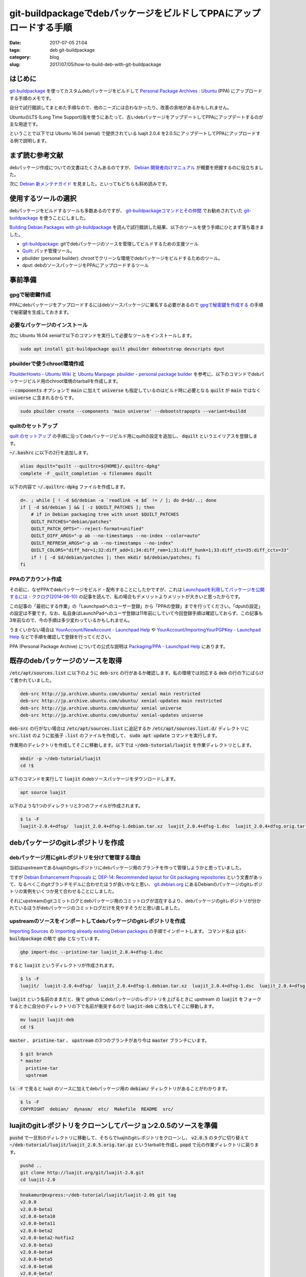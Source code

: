 git-buildpackageでdebパッケージをビルドしてPPAにアップロードする手順
####################################################################

:date: 2017-07-05 21:04
:tags: deb git-buildpackage
:category: blog
:slug: 2017/07/05/how-to-build-deb-with-git-buildpackage

はじめに
--------

.. _git-buildpackage: https://honk.sigxcpu.org/piki/projects/git-buildpackage/

git-buildpackage_ を使ってカスタムdebパッケージをビルドして `Personal Package Archives : Ubuntu <https://launchpad.net/ubuntu/+ppas>`_ (PPA) にアップロードする手順のメモです。

自分で試行錯誤してまとめた手順なので、他のニーズには合わなかったり、改善の余地があるかもしれません。

UbuntuのLTS (Long Time Support)版を使うにあたって、古いdebパッケージをアップデートしてPPAにアップデートするのが主な用途です。

ということで以下では Ubuntu 16.04 (xenial) で提供されている luajit 2.0.4 を2.0.5にアップデートしてPPAにアップロードする例で説明します。

まず読む参考文献
----------------

debパッケージ作成についての文書はたくさんあるのですが、
`Debian 開発者向けマニュアル <https://www.debian.org/doc/devel-manuals#packaging-tutorial>`_ が概要を把握するのに役立ちました。

次に `Debian 新メンテナガイド <https://www.debian.org/doc/devel-manuals#maint-guide>`_ を見ました。といってもどちらも斜め読みです。

使用するツールの選択
--------------------

debパッケージをビルドするツールも多数あるのですが、
`git-buildpackageコマンドとその仲間 <https://www.debian.org/doc/manuals/maint-guide/build.ja.html#git-buildpackage>`_ でお勧めされていた git-buildpackage_ を使うことにしました。

`Building Debian Packages with git-buildpackage <http://honk.sigxcpu.org/projects/git-buildpackage/manual-html/gbp.html>`_ を読んで試行錯誤した結果、以下のツールを使う手順にひとまず落ち着きました。

* git-buildpackage_: gitでdebパッケージのソースを管理してビルドするための支援ツール
* `Quilt <http://savannah.nongnu.org/projects/quilt>`_: パッチ管理ツール。
* pbuilder (personal builder): chrootでクリーンな環境でdebパッケージをビルドするためのツール。
* dput: debのソースパッケージをPPAにアップロードするツール

事前準備
--------

gpgで秘密鍵作成
~~~~~~~~~~~~~~~

PPAにdebパッケージをアップロードするにはdebソースパッケージに署名する必要があるので `gpgで秘密鍵を作成する <https://hnakamur.github.io/blog/2017/07/01/generate-secret-key-with-gpg/>`_ の手順で秘密鍵を生成しておきます。

必要なパッケージのインストール
~~~~~~~~~~~~~~~~~~~~~~~~~~~~~~

次に Ubuntu 16.04 xenialで以下のコマンドを実行して必要なツールをインストールします。

.. code-block:: console

    sudo apt install git-buildpackage quilt pbuilder debootstrap devscripts dput

pbuilderで使うchroot環境作成
~~~~~~~~~~~~~~~~~~~~~~~~~~~~

`PbuilderHowto - Ubuntu Wiki <https://wiki.ubuntu.com/PbuilderHowto>`_ と `Ubuntu Manpage: pbuilder - personal package builder <http://manpages.ubuntu.com/manpages/xenial/en/man8/pbuilder.8.html>`_ を参考に、以下のコマンドでdebパッケージビルド用のchroot環境のtarballを作成します。

:code:`--components` オプションで :code:`main` に加えて :code:`universe` も指定しているのはビルド時に必要となる :code:`quilt` が :code:`main` ではなく :code:`universe` に含まれるからです。

.. code-block:: console

    sudo pbuilder create --components 'main universe' --debootstrapopts --variant=buildd

quiltのセットアップ
~~~~~~~~~~~~~~~~~~~

`quilt のセットアップ <https://www.debian.org/doc/manuals/maint-guide/modify.ja.html#quiltrc>`_ の手順に沿ってdebパッケージビルド用にquiltの設定を追加し、 :code:`dquilt` というエイリアスを登録します。

:code:`~/.bashrc` に以下の2行を追加します。

.. code-block:: text

    alias dquilt="quilt --quiltrc=${HOME}/.quiltrc-dpkg"
    complete -F _quilt_completion -o filenames dquilt

以下の内容で :code:`~/.quiltrc-dpkg` ファイルを作成します。

.. code-block:: text

    d=. ; while [ ! -d $d/debian -a `readlink -e $d` != / ]; do d=$d/..; done
    if [ -d $d/debian ] && [ -z $QUILT_PATCHES ]; then
        # if in Debian packaging tree with unset $QUILT_PATCHES
        QUILT_PATCHES="debian/patches"
        QUILT_PATCH_OPTS="--reject-format=unified"
        QUILT_DIFF_ARGS="-p ab --no-timestamps --no-index --color=auto"
        QUILT_REFRESH_ARGS="-p ab --no-timestamps --no-index"
        QUILT_COLORS="diff_hdr=1;32:diff_add=1;34:diff_rem=1;31:diff_hunk=1;33:diff_ctx=35:diff_cctx=33"
        if ! [ -d $d/debian/patches ]; then mkdir $d/debian/patches; fi
    fi

PPAのアカウント作成
~~~~~~~~~~~~~~~~~~~

その前に、なぜPPAでdebパッケージをビルド・配布することにしたかですが、これは
`Launchpadを利用してパッケージを公開するには - ククログ(2014-06-10) <http://www.clear-code.com/blog/2014/6/10.html>`_
の記事を読んで、私の場合もデメリットよりメリットが大きいと思ったからです。

この記事の「最初にする作業」の「Launchpadへのユーザー登録」から「PPAの登録」までを行ってください。「dputの設定」の設定は不要です。なお、私自身はLaunchPadへのユーザ登録は11年前にしていて今回登録手順は確認しておらず、この記事も3年前なので、今の手順は多少変わっているかもしれません。

うまくいかない場合は
`YourAccount/NewAccount - Launchpad Help <https://help.launchpad.net/YourAccount/NewAccount>`_
や
`YourAccount/ImportingYourPGPKey - Launchpad Help <https://help.launchpad.net/YourAccount/ImportingYourPGPKey>`_
などで手順を確認して登録を行ってください。

PPA (Personal Package Archive) についての公式な説明は
`Packaging/PPA - Launchpad Help <https://help.launchpad.net/Packaging/PPA>`_ 
にあります。

既存のdebパッケージのソースを取得
---------------------------------

:code:`/etc/apt/sources.list` に以下のように :code:`deb-src` の行があるか確認します。私の環境では対応する :code:`deb` の行の下にばらけて書かれていました。

.. code-block:: text

    deb-src http://jp.archive.ubuntu.com/ubuntu/ xenial main restricted
    deb-src http://jp.archive.ubuntu.com/ubuntu/ xenial-updates main restricted
    deb-src http://jp.archive.ubuntu.com/ubuntu/ xenial universe
    deb-src http://jp.archive.ubuntu.com/ubuntu/ xenial-updates universe

:code:`deb-src` の行がない場合は :code:`/etc/apt/sources.list` に追記するか :code:`/etc/apt/sources.list.d/` ディレクトリに :code:`src.list` のように拡張子 :code:`.list` のファイルを作成して、 :code:`sudo apt update` コマンドを実行します。


作業用のディレクトリを作成してそこに移動します。以下では :code:`~/deb-tutorial/luajit` を作業ディレクトリとします。

.. code-block:: console

    mkdir -p ~/deb-tutorial/luajit
    cd !$

以下のコマンドを実行して :code:`luajit` のdebソースパッケージをダウンロードします。

.. code-block:: console

    apt source luajit

以下のような1つのディレクトリと3つのファイルが作成されます。

.. code-block:: console

    $ ls -F
    luajit-2.0.4+dfsg/  luajit_2.0.4+dfsg-1.debian.tar.xz  luajit_2.0.4+dfsg-1.dsc  luajit_2.0.4+dfsg.orig.tar.gz

debパッケージのgitレポジトリを作成
----------------------------------

debパッケージ用にgitレポジトリを分けて管理する理由
~~~~~~~~~~~~~~~~~~~~~~~~~~~~~~~~~~~~~~~~~~~~~~~~~~

当初はupstreamであるluajitのgitレポジトリにdebパッケージ用のブランチを作って管理しようかと思っていました。

ですが `Debian Enhancement Proposals <http://dep.debian.net/>`_ に `DEP-14: Recommended layout for Git packaging repositories <http://dep.debian.net/deps/dep14/>`_ という文書があって、なるべくこのgitブランチモデルに合わせたほうが良いかなと思い、 `git.debian.org <https://anonscm.debian.org/cgit/>`_ にあるDebianのパッケージのgitレポジトリの実例をいくつか見て合わせることにしました。

それにupstreamのgitコミットログとdebパッケージ用のコミットログが混在するより、debパッケージのgitレポジトリが分かれているほうがdebパッケージのコミットログだけを見やすそうだと思い直しました。


upstreamのソースをインポートしてdebパッケージのgitレポジトリを作成
~~~~~~~~~~~~~~~~~~~~~~~~~~~~~~~~~~~~~~~~~~~~~~~~~~~~~~~~~~~~~~~~~~

`Importing Sources <http://honk.sigxcpu.org/projects/git-buildpackage/manual-html/gbp.import.html>`_ の `Importing already existing Debian packages <http://honk.sigxcpu.org/projects/git-buildpackage/manual-html/gbp.import.html#GBP.IMPORT.EXISTING>`_ の手順でインポートします。
コマンド名は :code:`git-buildpackage` の略で :code:`gbp` となっています。

.. code-block:: console

    gbp import-dsc --pristine-tar luajit_2.0.4+dfsg-1.dsc

すると :code:`luajit` というディレクトリが作成されます。

.. code-block:: console

    $ ls -F
    luajit/  luajit-2.0.4+dfsg/  luajit_2.0.4+dfsg-1.debian.tar.xz  luajit_2.0.4+dfsg-1.dsc  luajit_2.0.4+dfsg.orig.tar.gz

:code:`luajit` という名前のままだと、後で github にdebパッケージのレポジトリを上げるときに upstream の :code:`luajit` をフォークするときに自分のディレクトリの下で名前が衝突するので :code:`luajit-deb` に改名してそこに移動します。

.. code-block:: console

    mv luajit luajit-deb
    cd !$

:code:`master` 、 :code:`pristine-tar` 、 :code:`upstream` の3つのブランチがあり今は :code:`master` ブランチにいます。

.. code-block:: console

    $ git branch
    * master
      pristine-tar
      upstream

:code:`ls -F` で見ると luajit のソースに加えてdebパッケージ用の :code:`debian/` ディレクトリがあることがわかります。

.. code-block:: console

    $ ls -F
    COPYRIGHT  debian/  dynasm/  etc/  Makefile  README  src/

luajitのgitレポジトリをクローンしてバージョン2.0.5のソースを準備
----------------------------------------------------------------

:code:`pushd` で一旦別のディレクトリに移動して、そちらでluajitのgitレポジトリをクローンし、 :code:`v2.0.5` のタグに切り替えて :code:`~/deb-tutorial/luajit/luajit_2.0.5.orig.tar.gz` というtarballを作成し :code:`popd` で元の作業ディレクトリに戻ります。

.. code-block:: console

    pushd ..
    git clone http://luajit.org/git/luajit-2.0.git
    cd luajit-2.0

.. code-block:: console

    hnakamur@express:~/deb-tutorial/luajit/luajit-2.0$ git tag
    v2.0.0
    v2.0.0-beta1
    v2.0.0-beta10
    v2.0.0-beta11
    v2.0.0-beta2
    v2.0.0-beta2-hotfix2
    v2.0.0-beta3
    v2.0.0-beta4
    v2.0.0-beta5
    v2.0.0-beta6
    v2.0.0-beta7
    v2.0.0-beta8
    v2.0.0-beta8-fixed
    v2.0.0-beta9
    v2.0.0-rc1
    v2.0.0-rc2
    v2.0.0-rc3
    v2.0.1
    v2.0.1-fixed
    v2.0.2
    v2.0.3
    v2.0.4
    v2.0.5
    v2.1.0-beta1
    v2.1.0-beta2
    v2.1.0-beta3

.. code-block:: console

    git checkout v2.0.5

.. code-block:: console

    git archive --format=tar.gz --prefix=luajit/ -o ../luajit_2.0.5.orig.tar.gz tags/v2.0.5

.. code-block:: console

    hnakamur@express:~/deb-tutorial/luajit/luajit-2.0$ popd
    ~/deb-tutorial/luajit/luajit-deb

luajitバージョン2.0.5のソースをインポート
-----------------------------------------

debパッケージのDFSG対応
~~~~~~~~~~~~~~~~~~~~~~~

luajitのdebパッケージのバージョンは :code:`2.0.4+dfsg-1` のように :code:`+dfsg` を含んでいます。

DFSGについては `Debian フリーソフトウェアガイドライン (DFSG) <https://www.debian.org/social_contract#guidelines>`_ に説明があり、 debパッケージの DFSG 対応については `第2章 はじめの一歩 <https://www.debian.org/doc/manuals/maint-guide/first.ja.html#namever>`_ に説明があります。

luajitの場合は :code:`debian/README.source` に具体的な説明があり、 :code:`doc/` ディレクトリにあるファイルのライセンスが DSFG に合わないので削除してdebパッケージに含めないという対応にしているそうです。

.. code-block:: console

    hnakamur@express:~/deb-tutorial/luajit/luajit-deb$ cat debian/README.source
    The upstream sources contain .css files that do not conform to DFSG, since
    the following banner prevents their reuse.

      /* Copyright (C) 2004-2009 Mike Pall.
       *
       * You are welcome to use the general ideas of this design for your own
       * sites.  But please do not steal the stylesheet, the layout or the
       * color scheme.
       */

    Moreover the upstream made explicit that .html files (will) be licensed
    under terms not suitable for Debian:

      > If you insist it is unreadable, I can write a simple css to just format
      > the page, and make it MIT/X.

      The HTML files contain a copyright, too. And I haven't decided on
      a license for them, either. I.e. they are unacceptable for Debian.

      Most users search online for the docs, anyway. And the online URL
      for the docs is e.g. printed at startup.

    The sources has been repackaged removing doc/*.


DFSGクリーンでないupstreamのソースのインポート
~~~~~~~~~~~~~~~~~~~~~~~~~~~~~~~~~~~~~~~~~~~~~~

`Handling non-DFSG clean upstream sources <http://honk.sigxcpu.org/projects/git-buildpackage/manual-html/gbp.special.html#GBP.SPECIAL.DFSGFREE>`_ に沿ってluajitのバージョン2.0.5のソースをインポートしていきます。

まず :code:`upstream` ブランチから :code:`dfsg_clean` というブランチを作成します。

.. code-block:: console

    git branch dfsg_clean upstream

:code:`upstream` ブランチに切り替えてから、先程生成した :code:`~/deb-tutorial/luajit/luajit_2.0.5.orig.tar.gz` をインポートします。

.. code-block:: console

    git checkout upstream
    gbp import-orig --no-merge -u 2.0.5 --pristine-tar ~/.ghq/luajit.org/git/luajit_2.0.5.orig.tar.gz

この時点で :code:`upstream/2.0.5` というタグが追加されています。

.. code-block:: console

    hnakamur@express:~/deb-tutorial/luajit/luajit-deb$ git tag
    debian/2.0.4+dfsg-1
    upstream/2.0.4+dfsg
    upstream/2.0.5

:code:`dfsg_clean` ブランチに切り替えて :code:`upstream` ブランチの内容をマージして取り込みます。

.. code-block:: console

    git checkout dfsg_clean
    git pull . upstream

ディレクトリの内容を確認するとupstreamのソースを取り込んだので :code:`doc/` ディレクトリが復活しています。

.. code-block:: console

    hnakamur@express:~/deb-tutorial/luajit/luajit-deb$ ls -F
    COPYRIGHT  doc/  dynasm/  etc/  Makefile  README  src/

DFSGクリーンにするため、 :code:`doc/` ディレクトリを削除してコミットします。

.. code-block:: console

    git rm -r doc
    git commit -m "Make source dfsg clean"

この後 :code:`git-buildpackage` の :code:`gbp` コマンドでdebソースパッケージをビルドする際に参照するため :code:`upstream/2.0.5+dfsg` タグを打っておきます。

.. code-block:: console

    git tag upstream/2.0.5+dfsg

:code:`upstream` ブランチ上ではなく :code:`dfsg_clean` ブランチ上に :code:`upstream/*` というタグを打つのは最初混乱したのですが、 :code:`gbp` コマンドから DFSGクリーンなソースのタグを参照するためにこうする必要があります。（元々DSFGクリーンなパッケージの場合は上記の :code:`gbp import-orig` を実行した時に作成される :code:`upstream/バージョン` というタグだけで大丈夫です）。

次に :code:`master` ブランチに切り替えて :code:`dfsg_clean` ブランチの内容をマージして取り込みます。

.. code-block:: console

    git checkout master
    git pull . dfsg_clean

dquiltでパッチファイルを更新
----------------------------

debパッケージでのパッチファイルのファイル構成
~~~~~~~~~~~~~~~~~~~~~~~~~~~~~~~~~~~~~~~~~~~~~

:code:`debian/patches/` ディレクトリを見ると以下のように1つのパッチファイルがあります。

.. code-block:: console

    hnakamur@express:~/deb-tutorial/luajit/luajit-deb$ ls debian/patches/
    0001-consider-Hurd-as-a-POSIX-system.patch  series

:code:`debian/patches/series` ファイルにパッチファイル名一覧が書かれています。

.. code-block:: console

    hnakamur@express:~/deb-tutorial/luajit/luajit-deb$ cat debian/patches/series
    0001-consider-Hurd-as-a-POSIX-system.patch

dquiltでのパッチの更新
~~~~~~~~~~~~~~~~~~~~~~

`アップストリームのバグを修正する <https://www.debian.org/doc/manuals/maint-guide/modify.ja.html#fixupstream>`_ に新規パッチ作成例が書かれていますが、今回は既存のパッチの更新なのでこれとは違います。

:code:`man quilt` やそこで紹介されていた :code:`/usr/share/doc/quilt/quilt.pdf` を読むべきところですが、 `パッチ管理ツール quilt の使い方 <http://tokyodebian.alioth.debian.org/html/debianmeetingresume200701se7.html.tmp>`_ がわかりやすかったのでお勧めです。

ここでは上記の事前準備に書いたように :code:`quilt` そのままではなく をカスタマイズしたエイリアス :code:`dquilt` を利用します。

まず :code:`dquilt push` でパッチを当ててみるとオフセットがありつつもパッチ当てに成功しました。

.. code-block:: console

    hnakamur@express:~/deb-tutorial/luajit/luajit-deb$ dquilt push
    Applying patch 0001-consider-Hurd-as-a-POSIX-system.patch
    patching file src/Makefile
    Hunk #1 succeeded at 326 (offset -1 lines).
    patching file src/lj_arch.h
    Hunk #1 succeeded at 75 with fuzz 2 (offset 4 lines).

    Now at patch 0001-consider-Hurd-as-a-POSIX-system.patch

gitレポジトリの状態を確認すると以下のようになっていました。

.. code-block:: console

    hnakamur@express:~/deb-tutorial/luajit/luajit-deb$ git status -sb
    ## master
     M src/Makefile
     M src/lj_arch.h
    ?? .pc/

差分は以下の通りです。

.. code-block:: console

    hnakamur@express:~/deb-tutorial/luajit/luajit-deb$ git diff -w
    diff --git a/src/Makefile b/src/Makefile
    index f7f81a4..0251f43 100644
    --- a/src/Makefile
    +++ b/src/Makefile
    @@ -326,6 +326,9 @@ else
       ifeq (GNU/kFreeBSD,$(TARGET_SYS))
         TARGET_XLIBS+= -ldl
       endif
    +  ifeq (GNU,$(TARGET_SYS))
    +    TARGET_XLIBS+= -ldl
    +  endif
     endif
     endif
     endif
    diff --git a/src/lj_arch.h b/src/lj_arch.h
    index e04c4ee..f16db22 100644
    --- a/src/lj_arch.h
    +++ b/src/lj_arch.h
    @@ -75,6 +75,8 @@
     #elif defined(__CYGWIN__)
     #define LJ_TARGET_CYGWIN       1
     #define LUAJIT_OS      LUAJIT_OS_POSIX
    +#elif defined(__GNU__)
    +#define LUAJIT_OS      LUAJIT_OS_POSIX
     #else
     #define LUAJIT_OS      LUAJIT_OS_OTHER
     #endif

パッチの内容も問題なさそうなので :code:`dquilt refresh` でパッチを更新します。

.. code-block:: console

    hnakamur@express:~/deb-tutorial/luajit/luajit-deb$ dquilt refresh
    Refreshed patch 0001-consider-Hurd-as-a-POSIX-system.patch

:code:`.pc/` というディレクトリが出来ていますが不要なので削除し、 :code:`src/Makefile` と :code:`src/lj_arch.h` はコミットします。

.. code-block:: console

     rm -rf .pc
     git commit -a -m 'Update patch'

debian/changelogの更新
----------------------

`Releases and Snapshots <http://honk.sigxcpu.org/projects/git-buildpackage/manual-html/gbp.releases.html>`_ を参考に以下のコマンドを実行します。

.. code-block:: console

    gbp dch --release

するとエディタが起動して :code:`debian/changelog` ファイルを開いた状態になり、ファイルの先頭には :code:`gbp` コマンドが追加した以下のようなエントリが表示されていました。

.. code-block:: text

    luajit (2.0.5-1) xenial; urgency=medium

      * Imported Upstream version 2.0.5
      * Make source dfsg clean
      * Update patch

     -- Hiroaki Nakamura <hnakamur@gmail.com>  Thu, 06 Jul 2017 00:55:06 +0900

これを以下のように編集しました。
バージョン番号は `Packaging/PPA/BuildingASourcePackage - Launchpad Help <https://help.launchpad.net/Packaging/PPA/BuildingASourcePackage>`_ の命名規則に沿って :code:`2.0.5+dfsg-1ppa1` としました。これでこの後ビルドするときに :code:`upstream/2.0.5+dfsg` タグが参照されるというわけです。

.. code-block:: text

    luajit (2.0.5+dfsg-1ppa1) xenial; urgency=medium

      * New upstream release

     -- Hiroaki Nakamura <hnakamur@gmail.com>  Thu, 06 Jul 2017 00:55:06 +0900

    luajit (2.0.4+dfsg-1) unstable; urgency=medium

gitレポジトリの状態を確認すると :code:`debian/changelog` が変更された状態になっています。

.. code-block:: console

    hnakamur@express:~/deb-tutorial/luajit/luajit-deb$ git status -sb
    ## master
     M debian/changelog

:code:`debian/changelog` をコミットします。

.. code-block:: console

    git commit -m 'Release 2.0.5' debian/changelog

ソースパッケージのビルド
------------------------

後ほどPPAにアップロードするときはdebのソースパッケージのみをアップロードする必要があります。

まず以下のコマンドを実行してソースパッケージのみをビルドします。
`Options when building <https://help.launchpad.net/Packaging/PPA/BuildingASourcePackage>`_
によると既存のパッケージの別バージョンの場合は :code:`-S -sd` というオプションを使うと書いてあるのですが、
今回はPPAに luajit を初めて登録するので :code:`-S -sa` にしました。

このオプションについては :code:`man gbp-buildpackage` 、 :code:`man debuild` 、 :code:`man dpkg-buildpackage`
と辿って
`man dpkg-genchanges <http://manpages.ubuntu.com/manpages/xenial/en/man1/dpkg-genchanges.1.html>`_
に説明がありました。

途中 :code:`Enter passphrase:` というプロンプトが2回表示されるのでgpgのパスフレーズを入力します。
:code:`gpg: gpg-agent is not available in this session` というメッセージが
:code:`Enter passphrase:` と同じ行に続いて表示される場合があって気づきにくいので注意してください。

.. code-block:: console

    $ gbp buildpackage --git-pristine-tar-commit --git-export-dir=../build-area -S -sa
    gbp:info: Exporting 'HEAD' to '/home/hnakamur/deb-tutorial/luajit/build-area/luajit-tmp'
    gbp:info: Moving '/home/hnakamur/deb-tutorial/luajit/build-area/luajit-tmp' to '/home/hnakamur/deb-tutorial/luajit/build-area/luajit-2.0.5+dfsg'
     dpkg-buildpackage -rfakeroot -d -us -uc -i -I -S -sa
    dpkg-buildpackage: source package luajit
    dpkg-buildpackage: source version 2.0.5+dfsg-1ppa1
    dpkg-buildpackage: source distribution xenial
    dpkg-buildpackage: source changed by Hiroaki Nakamura <hnakamur@gmail.com>
     dpkg-source -i -I --before-build luajit-2.0.5+dfsg
     fakeroot debian/rules clean
    dh --with quilt clean
       dh_testdir
       dh_auto_clean
            make -j1 clean
    make[1]: Entering directory '/home/hnakamur/deb-tutorial/luajit/build-area/luajit-2.0.5+dfsg'
    make -C src clean
    make[2]: Entering directory '/home/hnakamur/deb-tutorial/luajit/build-area/luajit-2.0.5+dfsg/src'
    rm -f luajit libluajit.a libluajit.so host/minilua host/buildvm lj_vm.s lj_bcdef.h lj_ffdef.h lj_libdef.h lj_recdef.h lj_folddef.h host/buildvm_arch.h jit/vmdef.lua *.o host/*.o *.obj *.lib *.exp *.dll *.exe *.manifest *.pdb *.ilk
    make[2]: Leaving directory '/home/hnakamur/deb-tutorial/luajit/build-area/luajit-2.0.5+dfsg/src'
    make[1]: Leaving directory '/home/hnakamur/deb-tutorial/luajit/build-area/luajit-2.0.5+dfsg'
       dh_quilt_unpatch
    No patch removed
       dh_clean
     dpkg-source -i -I -b luajit-2.0.5+dfsg
    dpkg-source: info: using source format '3.0 (quilt)'
    dpkg-source: info: building luajit using existing ./luajit_2.0.5+dfsg.orig.tar.gz
    dpkg-source: info: building luajit in luajit_2.0.5+dfsg-1ppa1.debian.tar.xz
    dpkg-source: info: building luajit in luajit_2.0.5+dfsg-1ppa1.dsc
     dpkg-genchanges -S -sa >../luajit_2.0.5+dfsg-1ppa1_source.changes
    dpkg-genchanges: including full source code in upload
     dpkg-source -i -I --after-build luajit-2.0.5+dfsg
    dpkg-buildpackage: full upload (original source is included)
    Now running lintian...
    W: luajit source: ancient-standards-version 3.9.4 (current is 3.9.7)
    Finished running lintian.
    Now signing changes and any dsc files...
     signfile luajit_2.0.5+dfsg-1ppa1.dsc Hiroaki Nakamura <hnakamur@gmail.com>

    You need a passphrase to unlock the secret key for
    user: "Hiroaki Nakamura <hnakamur@gmail.com>"
    4096-bit RSA key, ID 1DFBC664, created 2015-11-14

    Enter passphrase: gpg: gpg-agent is not available in this session ←gpgのパスフレーズを入力

     signfile luajit_2.0.5+dfsg-1ppa1_source.changes Hiroaki Nakamura <hnakamur@gmail.com>

    You need a passphrase to unlock the secret key for
    user: "Hiroaki Nakamura <hnakamur@gmail.com>"
    4096-bit RSA key, ID 1DFBC664, created 2015-11-14

    gpg: gpg-agent is not available in this session
    Enter passphrase: ←gpgのパスフレーズを入力

    Successfully signed dsc and changes files

:code:`../build-area/` ディレクトリを見るとdebソースパッケージが作成されています。

.. code-block:: console

    hnakamur@express:~/deb-tutorial/luajit/luajit-deb$ ls ../build-area/
    luajit_2.0.5+dfsg-1ppa1.debian.tar.xz  luajit_2.0.5+dfsg-1ppa1_source.changes
    luajit_2.0.5+dfsg-1ppa1.dsc            luajit_2.0.5+dfsg.orig.tar.gz
    luajit_2.0.5+dfsg-1ppa1_source.build


バイナリパッケージのビルド
--------------------------

上記で作成したソースパッケージの内容に絶対の自信があれば :code:`dput` コマンドでLaunchPadにアップロードしてバイナリパッケージをビルドしても良いですが、ローカルでバイナリパッケージが正常にビルドできることを確認してからアップロードするほうが良いです。

以下のコマンドでバイナリパッケージをビルドします。

.. code-block:: console

    sudo pbuilder build ../build-area/luajit_2.0.5+dfsg-1ppa1.dsc

無事ビルドが完了したら、 :code:`/var/cache/pbuilder/result/` ディレクトリにバイナリパッケージが生成されています。

.. code-block:: console

    $ ls /var/cache/pbuilder/result/*luajit*
    /var/cache/pbuilder/result/libluajit-5.1-2_2.0.5+dfsg-1ppa1_amd64.deb
    /var/cache/pbuilder/result/libluajit-5.1-common_2.0.5+dfsg-1ppa1_all.deb
    /var/cache/pbuilder/result/libluajit-5.1-dev_2.0.5+dfsg-1ppa1_amd64.deb
    /var/cache/pbuilder/result/luajit_2.0.5+dfsg-1ppa1_amd64.changes
    /var/cache/pbuilder/result/luajit_2.0.5+dfsg-1ppa1_amd64.deb
    /var/cache/pbuilder/result/luajit_2.0.5+dfsg-1ppa1.debian.tar.xz
    /var/cache/pbuilder/result/luajit_2.0.5+dfsg-1ppa1.dsc
    /var/cache/pbuilder/result/luajit_2.0.5+dfsg.orig.tar.gz

:code:`*.deb` ファイルを新規に作成したLXDコンテナなどの別環境にコピー、インストールして動作確認します。
動作確認して大丈夫であれば、ソースパッケージをPPAにアップロードします。

ソースパッケージをPPAにアップロード
-----------------------------------

PPAの作成とアクティベート
~~~~~~~~~~~~~~~~~~~~~~~~~

初回はパッケージのアップロード先となるPPAを作成しアクティベートする必要があります。
手順は `Activating a PPA <https://help.launchpad.net/Packaging/PPA>`_ に説明があります。
自分のアカウントのプロファイルページにある Create a new PPA というリンクをクリックし、Activate a Personal Package ArchiveというページでURL、Display Nameと必要に応じてDescriptionを入力してActivateボタンを押しアクティベートします。

今回私は :code:`ppa:hnakamur/luajit` というPPAを作成しました。

ソースパッケージのアップロード
~~~~~~~~~~~~~~~~~~~~~~~~~~~~~~

`Packaging/PPA/Uploading - Launchpad Help <https://help.launchpad.net/Packaging/PPA/Uploading>`_ に説明があります。
ソースパッケージの :code:`.dsc` ファイルを指定して以下のコマンドを実行します。

.. code-block:: console

    $ dput ppa:hnakamur/luajit ../build-area/luajit_2.0.5+dfsg-1ppa1_source.changes
    Checking signature on .changes
    gpg: Signature made Thu 06 Jul 2017 02:11:13 AM JST using RSA key ID 1DFBC664
    gpg: Good signature from "Hiroaki Nakamura <hnakamur@gmail.com>"
    gpg: WARNING: This key is not certified with a trusted signature!
    gpg:          There is no indication that the signature belongs to the owner.
    Primary key fingerprint: 3240 E02B 14E1 5B7B 5C53  4B81 153C 7660 1DFB C664
    Good signature on ../build-area/luajit_2.0.5+dfsg-1ppa1_source.changes.
    Checking signature on .dsc
    gpg: Signature made Thu 06 Jul 2017 02:11:05 AM JST using RSA key ID 1DFBC664
    gpg: Good signature from "Hiroaki Nakamura <hnakamur@gmail.com>"
    gpg: WARNING: This key is not certified with a trusted signature!
    gpg:          There is no indication that the signature belongs to the owner.
    Primary key fingerprint: 3240 E02B 14E1 5B7B 5C53  4B81 153C 7660 1DFB C664
    Good signature on ../build-area/luajit_2.0.5+dfsg-1ppa1.dsc.
    Package includes an .orig.tar.gz file although the debian revision suggests
    that it might not be required. Multiple uploads of the .orig.tar.gz may be
    rejected by the upload queue management software.
    Uploading to ppa (via ftp to ppa.launchpad.net):
      Uploading luajit_2.0.5+dfsg-1ppa1.dsc: done.
      Uploading luajit_2.0.5+dfsg.orig.tar.gz: done.
      Uploading luajit_2.0.5+dfsg-1ppa1.debian.tar.xz: done.
      Uploading luajit_2.0.5+dfsg-1ppa1_source.changes: done.
    Successfully uploaded packages.

上記のように :code:`Successfully uploaded packages.` と表示されたらひとまずはアップロード成功です。

アップロード受付結果のメール確認
~~~~~~~~~~~~~~~~~~~~~~~~~~~~~~~~

アップロードしたあと数分ぐらいするとアップロード受付結果のメールが届きます。

以下は受付拒否のメールの例です。間違ってソースパッケージとバイナリパッケージをアップロードしてしまったときのものです。
`Packaging/UploadErrors - Launchpad Help <https://help.launchpad.net/Packaging/UploadErrors>`_ にアップロードに関するエラーについての説明があるのでこちらも参照してください。

.. code-block:: console

    From: Launchpad PPA <no_reply@launchpad.net>
    Subject: [~hnakamur/ubuntu/luajit] luajit_2.0.5+dfsg-1ubuntu1ppa1_amd64.changes (Rejected)

    Rejected:
    Source/binary (i.e. mixed) uploads are not allowed.

    luajit (2.0.5+dfsg-1ubuntu1ppa1) xenial; urgency=medium

      * New upstream release

    ===
    If you don't understand why your files were rejected please send an email
    to launchpad-users@lists.launchpad.net for help (requires membership).

以下は受付成功のときのメールの例です。

.. code-block:: console

    From: Launchpad PPA <no_reply@launchpad.net>
    Subject: [~hnakamur/ubuntu/luajit/xenial] luajit 2.0.5+dfsg-1ubuntu1ppa1 (Accepted)

    Accepted:
     OK: luajit_2.0.5+dfsg.orig.tar.gz
     OK: luajit_2.0.5+dfsg-1ubuntu1ppa1.debian.tar.xz
     OK: luajit_2.0.5+dfsg-1ubuntu1ppa1.dsc
         -> Component: main Section: interpreters

    luajit (2.0.5+dfsg-1ubuntu1ppa1) xenial; urgency=medium

      * New upstream release

    --
    https://launchpad.net/~hnakamur/+archive/ubuntu/luajit
    You are receiving this email because you made this upload.


ビルド経過の確認
~~~~~~~~~~~~~~~~

`The Launchpad build farm <https://launchpad.net/builders>`_ で各ビルドサーバが今どのパッケージをビルドしているか見られます。ビルドサーバがすいているときはすぐここに表示されます。

また `ppa:hnakamur/luajit <https://launchpad.net/~hnakamur/+archive/ubuntu/luajit>`_ のページの右上にある
View package details リンクをクリックし、Packages in “luajit” ページの右上にある View all builds リンクをクリックするとBuilds for luajitというページが開き、ここの検索フォームでPPA内のパッケージの状態を確認できます。

注意：パッケージを消して同じバージョンで上げ直すことは出来ません
----------------------------------------------------------------

ここでハマりネタです。

今回実は一度 :code:`2.0.5+dfsg-1ubuntu1ppa1` というバージョンでパッケージをアップロードしてビルド成功した後、ビルド手順を整理して再度試そうと思い、パッケージの詳細ページからView package detailsリンク、Delete packagesリンクと辿ってバージョン :code:`2.0.5+dfsg-1ubuntu1ppa1` を削除していました。

元のパッケージのバージョンは :code:`2.0.4+dfsg-1` とバージョン名に :code:`ubuntu1` はついていなかったので、再度作り直す際は上記のように :code:`2.0.5+dfsg-1ppa1` というバージョンにしてみました。

しかしソースパッケージをアップロードした後以下の受付拒否メールが届きました。

.. code-block:: console

    From: Launchpad PPA <no_reply@launchpad.net>
    Subject: [~hnakamur/ubuntu/luajit] luajit_2.0.5+dfsg-1ppa1_source.changes (Rejected)

    Rejected:
    File luajit_2.0.5+dfsg.orig.tar.gz already exists in luajit, but uploaded version has different contents. See more information about this error in https://help.launchpad.net/Packaging/UploadErrors.
    Files specified in DSC are broken or missing, skipping package unpack verification.

    luajit (2.0.5+dfsg-1ppa1) xenial; urgency=medium

      * New upstream release

    ===

    If you don't understand why your files were rejected please send an email
    to launchpad-users@lists.launchpad.net for help (requires membership).

    --
    https://launchpad.net/~hnakamur/+archive/ubuntu/luajit
    You are receiving this email because you made this upload.

upstreamのソースをDFSGクリーンにしたtarball :code:`luajit_2.0.5+dfsg.orig.tar.gz` が一度アップロードしたものと内容が異なっているため拒否されたということです。

調べてみると
`Packaging/PPA/Deleting - Launchpad Help <https://help.launchpad.net/Packaging/PPA/Deleting>`_ の最後にファイルが削除された後に同じバージョンのソースを再度アップロードしても拒否されると書かれていました。
ですので、何か間違えた場合もリリースの番号を上げて再度アップロードすることで対応する必要があります。

今回の回避策
~~~~~~~~~~~~

今回はupstreamのtarballで引っかかっているのでリリース番号ではなくupstreamのバージョンを上げる必要があります。
とはいっても、本当は2.0.5なのに2.0.5.1とかにするわけにも行かないしなーと悩みました。

`What does “dfsg” in the version string mean? <https://wiki.debian.org/DebianMentorsFaq#What_does_.2BIBw-dfsg.2BIB0_in_the_version_string_mean.3F>`_ を見て、DFSGのために調整されたパッケージのバージョンは :code:`<UPSTREAM_VERSION>+dfsg.<REPACK_COUNT>-<DEBIAN_RELEASE>` という形式が良いというのを知りました。

そこで今回は :code:`2.0.5+dfsg.2-1ppa1` というバージョンに変更（手順は省略）して再度アップロードすることで回避しました。

ビルドされたパッケージを他の環境にインストールしてみる
------------------------------------------------------

LXDで新たなコンテナを作るなどしてテストするサーバを用意し、そこで以下のコマンドを実行してインストールしてみます。

.. code-block:: console

    sudo apt update
    sudo apt install software-properties-common
    sudo add-apt-repository ppa:hnakamur/luajit
    sudo apt update
    sudo apt install luajit

以下のコマンドでインストールされたパッケージのバージョンを確認します。

.. code-block:: console

    root@debtmp:~# dpkg-query -W -f 'pkg:${package}\tver:${version}\tarch:${architecture}\n' '*luajit*'
    pkg:libluajit-5.1-common        ver:2.0.5+dfsg.2-1ppa1  arch:all
    pkg:luajit      ver:2.0.5+dfsg.2-1ppa1  arch:amd64

以下のコマンドで簡易的な動作確認を行います。

.. code-block:: console

    root@debtmp:~# luajit
    LuaJIT 2.0.5 -- Copyright (C) 2005-2017 Mike Pall. http://luajit.org/
    JIT: ON CMOV SSE2 SSE3 SSE4.1 fold cse dce fwd dse narrow loop abc sink fuse
    > print('Hello luajit!')
    Hello luajit!
    > （Ctrl-Dを入力して抜ける）

新しいリリースのタグ作成
------------------------

動作確認がOKだったので、新しいリリースのタグを作成しておきます。

.. code-block:: console

    git tag debian/2.0.5+dfsg.2-1ppa1 master

おわりに
--------

以上で Ubuntu 16.04 (xenial) で提供されている luajit 2.0.4 を2.0.5にアップデートしてPPAにアップロードすることができました。パッケージによってはパッチの更新の手順がもっと複雑になったりといろいろ変わってくると思いますが、とりあえずこれで基本パターンは出来たということで。
